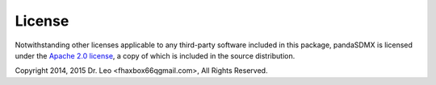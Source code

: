 License
===========




Notwithstanding other licenses applicable to any third-party software
included in this package, 
pandaSDMX is licensed under the
`Apache 2.0 license <http://www.apache.org/licenses/>`_, a copy of which is included in the 
source distribution.


Copyright 2014, 2015 Dr. Leo <fhaxbox66qgmail.com>, All Rights Reserved.
